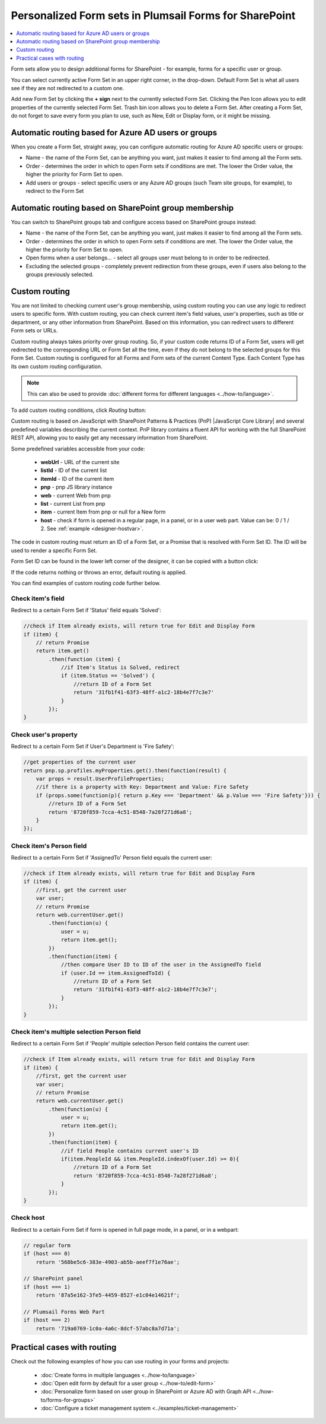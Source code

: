 .. title:: Personalized Form sets in Plumsail Forms for SharePoint

.. meta::
   :description: How to create special Form sets, such as a set of forms for supervisors only, and redirect to them based on Azure AD users or groups, SharePoint groups or custom rules

Personalized Form sets in Plumsail Forms for SharePoint
=============================================================

.. contents::
 :local:
 :depth: 1

Form sets allow you to design additional forms for SharePoint - for example, forms for a specific user or group.

|pic1|

.. |pic1| image:: ../images/designer/form-sets/designer-form-sets-addFormSet.png
   :alt: Form sets UI

You can select currently active Form Set in an upper right corner, in the drop-down.
Default Form Set is what all users see if they are not redirected to a custom one.

Add new Form Set by clicking the **+ sign** next to the currently selected Form Set. Clicking the Pen Icon allows you to edit properties of the currently selected Form Set.
Trash bin icon allows you to delete a Form Set. After creating a Form Set, do not forget to save every form you plan to use, such as New, Edit or Display form, or it might be missing.

.. _designer-azurerouting:

Automatic routing based for Azure AD users or groups
-------------------------------------------------------------
When you create a Form Set, straight away, you can configure automatic routing for Azure AD specific users or groups:

|pic-azure|

.. |pic-azure| image:: ../images/designer/form-sets/designer-form-sets-azureADGroups.png
   :alt: Azure AD routing

* Name - the name of the Form Set, can be anything you want, just makes it easier to find among all the Form sets.
* Order - determines the order in which to open Form sets if conditions are met. The lower the Order value, the higher the priority for Form Set to open.
* Add users or groups - select specific users or any Azure AD groups (such Team site groups, for example), to redirect to the Form Set

.. _designer-grouprouting:

Automatic routing based on SharePoint group membership
-------------------------------------------------------------
You can switch to SharePoint groups tab and configure access based on SharePoint groups instead:

|pic-sharepoint|

.. |pic-sharepoint| image:: ../images/designer/form-sets/designer-form-sets-SharePointGroups.png
   :alt: SharePoint group routing

* Name - the name of the Form Set, can be anything you want, just makes it easier to find among all the Form sets.
* Order - determines the order in which to open Form sets if conditions are met. The lower the Order value, the higher the priority for Form Set to open.
* Open forms when a user belongs… - select all groups user must belong to in order to be redirected.
* Excluding the selected groups - completely prevent redirection from these groups, even if users also belong to the groups previously selected.

.. _designer-customrouting:

Custom routing
-------------------------------------------------------------
You are not limited to checking current user's group membership, using custom routing you can use any logic to redirect users to specific form.
With custom routing, you can check current item's field values, user's properties, such as title or department, 
or any other information from SharePoint. Based on this information, you can redirect users to different Form sets or URLs.

Custom routing always takes priority over group routing. So, if your custom code returns ID of a Form Set, 
users will get redirected to the corresponding URL or Form Set all the time, even if they do not belong to the selected groups for this Form Set.
Custom routing is configured for all Forms and Form sets of the current Content Type. Each Content Type has its own custom routing configuration.

.. note::   This can also be used to provide :doc:`different forms for different languages <../how-to/language>`.

To add custom routing conditions, click *Routing* button:

|pic3|

.. |pic3| image:: ../images/designer/form-sets/3-Routing.png
   :alt: Form Routing button

Custom routing is based on JavaScript with SharePoint Patterns & Practices (PnP) |JavaScript Core Library| and 
several predefined variables describing the current context. PnP library contains a fluent API for working with the full SharePoint REST API, 
allowing you to easily get any necessary information from SharePoint.

.. |JavaScript Core Library| raw:: html

   <a href="https://sharepoint.github.io/PnP-JS-Core/" target="_blank">JavaScript Core Library</a>

Some predefined variables accessible from your code:

    -   **webUrl** - URL of the current site
    -   **listId** - ID of the current list
    -   **itemId** - ID of the current item
    -   **pnp** - pnp JS library instance
    -   **web** - current Web from pnp 
    -   **list** - current List from pnp
    -   **item** - current Item from pnp or null for a New form
    -   **host** - check if form is opened in a regular page, in a panel, or in a user web part. Value can be: 0 / 1 / 2. See :ref:`example <designer-hostvar>`.

The code in custom routing must return an ID of a Form Set, or a Promise that is resolved with Form Set ID. 
The ID will be used to render a specific Form Set.

Form Set ID can be found in the lower left corner of the designer, it can be copied with a button click:

|pic4|

.. |pic4| image:: ../images/designer/form-sets/designer-form-sets-id.png
   :alt: Form Set ID

If the code returns nothing or throws an error, default routing is applied. 

You can find examples of custom routing code further below.

Check item's field
**********************************************
Redirect to a certain Form Set if 'Status' field equals 'Solved':

.. code-block:: javascript

    //check if Item already exists, will return true for Edit and Display Form
    if (item) {
        // return Promise
        return item.get()
            .then(function (item) {
                //if Item's Status is Solved, redirect
                if (item.Status == 'Solved') {
                    //return ID of a Form Set
                    return '31fb1f41-63f3-48ff-a1c2-18b4e7f7c3e7'
                }
            });
    }

Check user's property
**********************************************
Redirect to a certain Form Set if User's Department is 'Fire Safety':

.. code-block:: javascript

    //get properties of the current user
    return pnp.sp.profiles.myProperties.get().then(function(result) {
        var props = result.UserProfileProperties;
        //if there is a property with Key: Department and Value: Fire Safety
        if (props.some(function(p){ return p.Key === 'Department' && p.Value === 'Fire Safety'})) {
            //return ID of a Form Set
            return '8720f859-7cca-4c51-8548-7a28f271d6a8';
        }
    });

Check item's Person field
**********************************************
Redirect to a certain Form Set if 'AssignedTo' Person field equals the current user:

.. code-block:: javascript

    //check if Item already exists, will return true for Edit and Display Form
    if (item) {
        //first, get the current user
        var user;
        // return Promise
        return web.currentUser.get()
            .then(function(u) {
                user = u;
                return item.get();
            })
            .then(function(item) {
                //then compare User ID to ID of the user in the AssignedTo field
                if (user.Id == item.AssignedToId) {
                    //return ID of a Form Set
                    return '31fb1f41-63f3-48ff-a1c2-18b4e7f7c3e7';
                }
            });
    }

Check item's multiple selection Person field
**********************************************
Redirect to a certain Form Set if 'People' multiple selection Person field contains the current user:

.. code-block:: javascript

    //check if Item already exists, will return true for Edit and Display Form
    if (item) {
        //first, get the current user
        var user;
        // return Promise
        return web.currentUser.get()
            .then(function(u) {
                user = u;
                return item.get();
            })
            .then(function(item) {
                //if field People contains current user's ID
                if(item.PeopleId && item.PeopleId.indexOf(user.Id) >= 0){
                    //return ID of a Form Set
                    return '8720f859-7cca-4c51-8548-7a28f271d6a8';
                }
            });
    }


.. _designer-hostvar:

Check host
**********************************************
Redirect to a certain Form Set if form is opened in full page mode, in a panel, or in a webpart:

.. code-block:: javascript

    // regular form
    if (host === 0)
        return '568be5c6-383e-4903-ab5b-aeef7f1e76ae';

    // SharePoint panel
    if (host === 1)
        return '87a5e162-3fe5-4459-8527-e1c04e14621f';

    // Plumsail Forms Web Part 
    if (host === 2)
        return '719a0769-1c0a-4a6c-8dcf-57abc8a7d71a';

Practical cases with routing
-----------------------------------------------------
Check out the following examples of how you can use routing in your forms and projects:

   - :doc:`Create forms in multiple languages <../how-to/language>`
   - :doc:`Open edit form by default for a user group <../how-to/edit-form>`
   - :doc:`Personalize form based on user group in SharePoint or Azure AD with Graph API <../how-to/forms-for-groups>`
   - :doc:`Configure a ticket management system <../examples/ticket-management>`
